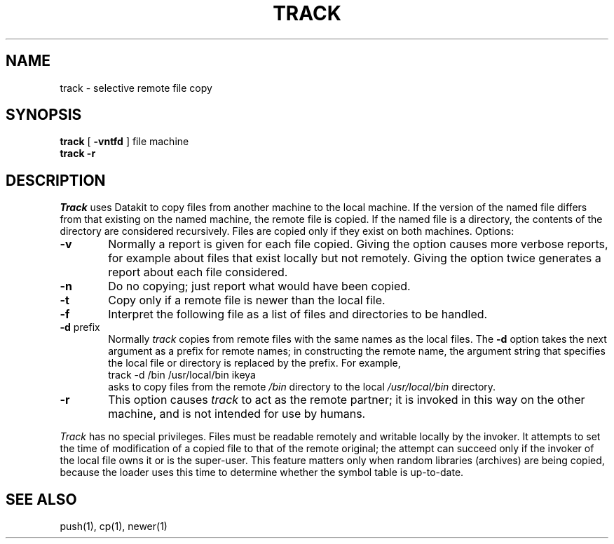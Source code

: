 .TH TRACK 1
.SH NAME
track \- selective remote file copy
.SH SYNOPSIS
.BR track " [ " \-vntfd " ] file machine"
.br
.B track \-r
.SH DESCRIPTION
.I Track
uses Datakit to copy files from another machine to the local machine.
If the version of the named file differs from that existing on the
named machine, the remote file is copied.  If the named file is a
directory, the contents of the directory are considered recursively.
Files are copied only if they exist on both machines.
Options:
.TP 6
.B \-v
Normally a report is given for each file copied.
Giving the option causes more verbose reports, for example about
files that exist locally but not remotely.
Giving the option twice generates a report about each file considered.
.TP 6
.B \-n
Do no copying; just report what would have been copied.
.TP 6
.B \-t
Copy only if a remote file is newer than the local file.
.TP 6
.B \-f
Interpret the following file as a list of files and directories
to be handled.
.TP 6
.BR \-d " prefix "
Normally
.I track
copies from remote files with the same names as the local files.
The
.B \-d
option takes the next argument as a prefix for remote names;
in constructing the remote name, the argument string that specifies
the local file
or directory is replaced by the prefix.
For example,
.sp .5
.ti +5
track \-d /bin /usr/local/bin ikeya
.sp .5
asks to copy files from the remote
.I /bin
directory to the local
.I /usr/local/bin
directory.
.TP 6
.B \-r
This option causes
.I track
to act as the remote partner;
it is invoked in this way on the other machine, and is not intended
for use by humans.
.PP
.I Track
has no special privileges.
Files must be readable remotely and writable locally by the invoker.
It attempts to set the time of modification of a copied file to that
of the remote original;
the attempt can succeed only if the invoker of the local file owns
it or is the super-user.
This feature matters only when random libraries (archives) are being
copied, because the loader uses this time to determine whether the symbol
table is up-to-date.
.SH SEE ALSO
push(1), cp(1), newer(1)
